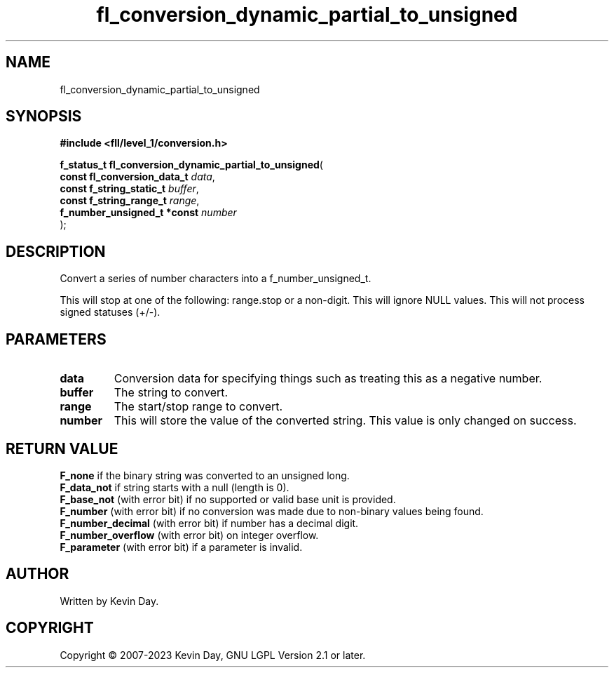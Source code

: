 .TH fl_conversion_dynamic_partial_to_unsigned "3" "July 2023" "FLL - Featureless Linux Library 0.6.6" "Library Functions"
.SH "NAME"
fl_conversion_dynamic_partial_to_unsigned
.SH SYNOPSIS
.nf
.B #include <fll/level_1/conversion.h>
.sp
\fBf_status_t fl_conversion_dynamic_partial_to_unsigned\fP(
    \fBconst fl_conversion_data_t \fP\fIdata\fP,
    \fBconst f_string_static_t    \fP\fIbuffer\fP,
    \fBconst f_string_range_t     \fP\fIrange\fP,
    \fBf_number_unsigned_t *const \fP\fInumber\fP
);
.fi
.SH DESCRIPTION
.PP
Convert a series of number characters into a f_number_unsigned_t.
.PP
This will stop at one of the following: range.stop or a non-digit. This will ignore NULL values. This will not process signed statuses (+/-).
.SH PARAMETERS
.TP
.B data
Conversion data for specifying things such as treating this as a negative number.

.TP
.B buffer
The string to convert.

.TP
.B range
The start/stop range to convert.

.TP
.B number
This will store the value of the converted string. This value is only changed on success.

.SH RETURN VALUE
.PP
\fBF_none\fP if the binary string was converted to an unsigned long.
.br
\fBF_data_not\fP if string starts with a null (length is 0).
.br
\fBF_base_not\fP (with error bit) if no supported or valid base unit is provided.
.br
\fBF_number\fP (with error bit) if no conversion was made due to non-binary values being found.
.br
\fBF_number_decimal\fP (with error bit) if number has a decimal digit.
.br
\fBF_number_overflow\fP (with error bit) on integer overflow.
.br
\fBF_parameter\fP (with error bit) if a parameter is invalid.
.SH AUTHOR
Written by Kevin Day.
.SH COPYRIGHT
.PP
Copyright \(co 2007-2023 Kevin Day, GNU LGPL Version 2.1 or later.
